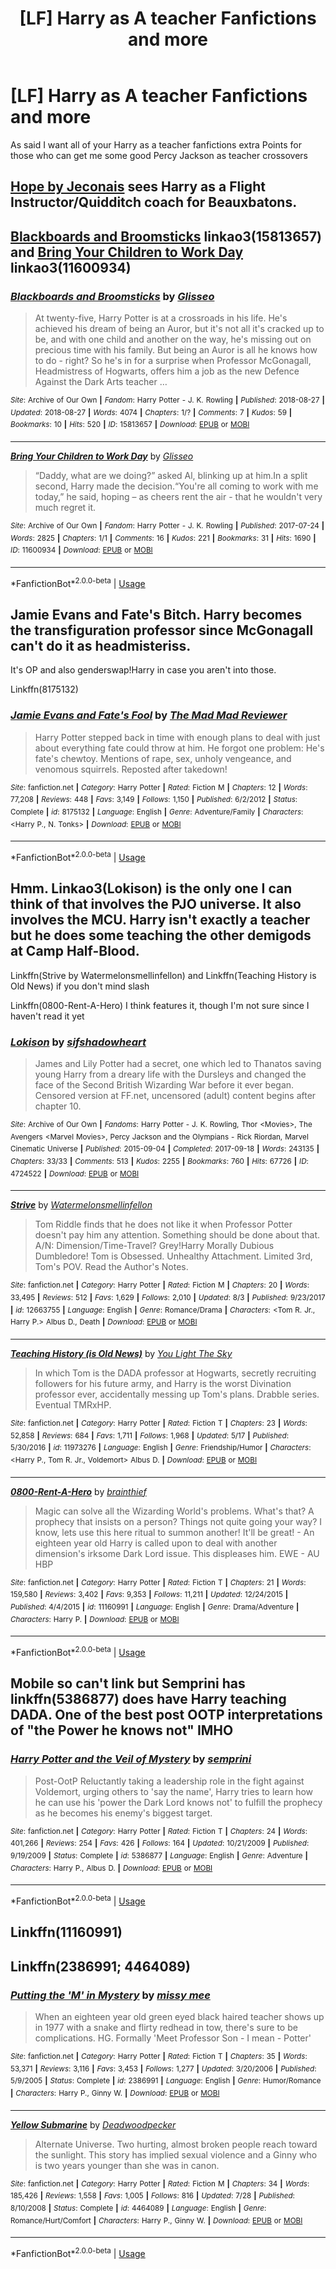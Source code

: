 #+TITLE: [LF] Harry as A teacher Fanfictions and more

* [LF] Harry as A teacher Fanfictions and more
:PROPERTIES:
:Author: CevCon
:Score: 22
:DateUnix: 1539431267.0
:DateShort: 2018-Oct-13
:FlairText: Request
:END:
As said I want all of your Harry as a teacher fanfictions extra Points for those who can get me some good Percy Jackson as teacher crossovers


** [[https://jeconais.fanficauthors.net/Hope/index/][Hope by Jeconais]] sees Harry as a Flight Instructor/Quidditch coach for Beauxbatons.
:PROPERTIES:
:Author: ladrlee
:Score: 4
:DateUnix: 1539454773.0
:DateShort: 2018-Oct-13
:END:


** [[https://archiveofourown.org/works/15813657][Blackboards and Broomsticks]] linkao3(15813657) and [[https://archiveofourown.org/works/11600934][Bring Your Children to Work Day]] linkao3(11600934)
:PROPERTIES:
:Author: siderumincaelo
:Score: 4
:DateUnix: 1539441578.0
:DateShort: 2018-Oct-13
:END:

*** [[https://archiveofourown.org/works/15813657][*/Blackboards and Broomsticks/*]] by [[https://www.archiveofourown.org/users/Glisseo/pseuds/Glisseo][/Glisseo/]]

#+begin_quote
  At twenty-five, Harry Potter is at a crossroads in his life. He's achieved his dream of being an Auror, but it's not all it's cracked up to be, and with one child and another on the way, he's missing out on precious time with his family. But being an Auror is all he knows how to do - right? So he's in for a surprise when Professor McGonagall, Headmistress of Hogwarts, offers him a job as the new Defence Against the Dark Arts teacher ...
#+end_quote

^{/Site/:} ^{Archive} ^{of} ^{Our} ^{Own} ^{*|*} ^{/Fandom/:} ^{Harry} ^{Potter} ^{-} ^{J.} ^{K.} ^{Rowling} ^{*|*} ^{/Published/:} ^{2018-08-27} ^{*|*} ^{/Updated/:} ^{2018-08-27} ^{*|*} ^{/Words/:} ^{4074} ^{*|*} ^{/Chapters/:} ^{1/?} ^{*|*} ^{/Comments/:} ^{7} ^{*|*} ^{/Kudos/:} ^{59} ^{*|*} ^{/Bookmarks/:} ^{10} ^{*|*} ^{/Hits/:} ^{520} ^{*|*} ^{/ID/:} ^{15813657} ^{*|*} ^{/Download/:} ^{[[https://archiveofourown.org/downloads/Gl/Glisseo/15813657/Blackboards%20and%20Broomsticks.epub?updated_at=1535369434][EPUB]]} ^{or} ^{[[https://archiveofourown.org/downloads/Gl/Glisseo/15813657/Blackboards%20and%20Broomsticks.mobi?updated_at=1535369434][MOBI]]}

--------------

[[https://archiveofourown.org/works/11600934][*/Bring Your Children to Work Day/*]] by [[https://www.archiveofourown.org/users/Glisseo/pseuds/Glisseo][/Glisseo/]]

#+begin_quote
  “Daddy, what are we doing?” asked Al, blinking up at him.In a split second, Harry made the decision.“You're all coming to work with me today,” he said, hoping -- as cheers rent the air - that he wouldn't very much regret it.
#+end_quote

^{/Site/:} ^{Archive} ^{of} ^{Our} ^{Own} ^{*|*} ^{/Fandom/:} ^{Harry} ^{Potter} ^{-} ^{J.} ^{K.} ^{Rowling} ^{*|*} ^{/Published/:} ^{2017-07-24} ^{*|*} ^{/Words/:} ^{2825} ^{*|*} ^{/Chapters/:} ^{1/1} ^{*|*} ^{/Comments/:} ^{16} ^{*|*} ^{/Kudos/:} ^{221} ^{*|*} ^{/Bookmarks/:} ^{31} ^{*|*} ^{/Hits/:} ^{1690} ^{*|*} ^{/ID/:} ^{11600934} ^{*|*} ^{/Download/:} ^{[[https://archiveofourown.org/downloads/Gl/Glisseo/11600934/Bring%20Your%20Children%20to%20Work.epub?updated_at=1535367497][EPUB]]} ^{or} ^{[[https://archiveofourown.org/downloads/Gl/Glisseo/11600934/Bring%20Your%20Children%20to%20Work.mobi?updated_at=1535367497][MOBI]]}

--------------

*FanfictionBot*^{2.0.0-beta} | [[https://github.com/tusing/reddit-ffn-bot/wiki/Usage][Usage]]
:PROPERTIES:
:Author: FanfictionBot
:Score: 1
:DateUnix: 1539441610.0
:DateShort: 2018-Oct-13
:END:


** Jamie Evans and Fate's Bitch. Harry becomes the transfiguration professor since McGonagall can't do it as headmisteriss.

It's OP and also genderswap!Harry in case you aren't into those.

Linkffn(8175132)
:PROPERTIES:
:Author: AustSakuraKyzor
:Score: 2
:DateUnix: 1539456407.0
:DateShort: 2018-Oct-13
:END:

*** [[https://www.fanfiction.net/s/8175132/1/][*/Jamie Evans and Fate's Fool/*]] by [[https://www.fanfiction.net/u/699762/The-Mad-Mad-Reviewer][/The Mad Mad Reviewer/]]

#+begin_quote
  Harry Potter stepped back in time with enough plans to deal with just about everything fate could throw at him. He forgot one problem: He's fate's chewtoy. Mentions of rape, sex, unholy vengeance, and venomous squirrels. Reposted after takedown!
#+end_quote

^{/Site/:} ^{fanfiction.net} ^{*|*} ^{/Category/:} ^{Harry} ^{Potter} ^{*|*} ^{/Rated/:} ^{Fiction} ^{M} ^{*|*} ^{/Chapters/:} ^{12} ^{*|*} ^{/Words/:} ^{77,208} ^{*|*} ^{/Reviews/:} ^{448} ^{*|*} ^{/Favs/:} ^{3,149} ^{*|*} ^{/Follows/:} ^{1,150} ^{*|*} ^{/Published/:} ^{6/2/2012} ^{*|*} ^{/Status/:} ^{Complete} ^{*|*} ^{/id/:} ^{8175132} ^{*|*} ^{/Language/:} ^{English} ^{*|*} ^{/Genre/:} ^{Adventure/Family} ^{*|*} ^{/Characters/:} ^{<Harry} ^{P.,} ^{N.} ^{Tonks>} ^{*|*} ^{/Download/:} ^{[[http://www.ff2ebook.com/old/ffn-bot/index.php?id=8175132&source=ff&filetype=epub][EPUB]]} ^{or} ^{[[http://www.ff2ebook.com/old/ffn-bot/index.php?id=8175132&source=ff&filetype=mobi][MOBI]]}

--------------

*FanfictionBot*^{2.0.0-beta} | [[https://github.com/tusing/reddit-ffn-bot/wiki/Usage][Usage]]
:PROPERTIES:
:Author: FanfictionBot
:Score: 1
:DateUnix: 1539456419.0
:DateShort: 2018-Oct-13
:END:


** Hmm. Linkao3(Lokison) is the only one I can think of that involves the PJO universe. It also involves the MCU. Harry isn't exactly a teacher but he does some teaching the other demigods at Camp Half-Blood.

Linkffn(Strive by Watermelonsmellinfellon) and Linkffn(Teaching History is Old News) if you don't mind slash

Linkffn(0800-Rent-A-Hero) I think features it, though I'm not sure since I haven't read it yet
:PROPERTIES:
:Author: mychllr
:Score: 1
:DateUnix: 1539507690.0
:DateShort: 2018-Oct-14
:END:

*** [[https://archiveofourown.org/works/4724522][*/Lokison/*]] by [[https://www.archiveofourown.org/users/sifshadowheart/pseuds/sifshadowheart][/sifshadowheart/]]

#+begin_quote
  James and Lily Potter had a secret, one which led to Thanatos saving young Harry from a dreary life with the Dursleys and changed the face of the Second British Wizarding War before it ever began. Censored version at FF.net, uncensored (adult) content begins after chapter 10.
#+end_quote

^{/Site/:} ^{Archive} ^{of} ^{Our} ^{Own} ^{*|*} ^{/Fandoms/:} ^{Harry} ^{Potter} ^{-} ^{J.} ^{K.} ^{Rowling,} ^{Thor} ^{<Movies>,} ^{The} ^{Avengers} ^{<Marvel} ^{Movies>,} ^{Percy} ^{Jackson} ^{and} ^{the} ^{Olympians} ^{-} ^{Rick} ^{Riordan,} ^{Marvel} ^{Cinematic} ^{Universe} ^{*|*} ^{/Published/:} ^{2015-09-04} ^{*|*} ^{/Completed/:} ^{2017-09-18} ^{*|*} ^{/Words/:} ^{243135} ^{*|*} ^{/Chapters/:} ^{33/33} ^{*|*} ^{/Comments/:} ^{513} ^{*|*} ^{/Kudos/:} ^{2255} ^{*|*} ^{/Bookmarks/:} ^{760} ^{*|*} ^{/Hits/:} ^{67726} ^{*|*} ^{/ID/:} ^{4724522} ^{*|*} ^{/Download/:} ^{[[https://archiveofourown.org/downloads/si/sifshadowheart/4724522/Lokison.epub?updated_at=1505778274][EPUB]]} ^{or} ^{[[https://archiveofourown.org/downloads/si/sifshadowheart/4724522/Lokison.mobi?updated_at=1505778274][MOBI]]}

--------------

[[https://www.fanfiction.net/s/12663755/1/][*/Strive/*]] by [[https://www.fanfiction.net/u/3996465/Watermelonsmellinfellon][/Watermelonsmellinfellon/]]

#+begin_quote
  Tom Riddle finds that he does not like it when Professor Potter doesn't pay him any attention. Something should be done about that. A/N: Dimension/Time-Travel? Grey!Harry Morally Dubious Dumbledore! Tom is Obsessed. Unhealthy Attachment. Limited 3rd, Tom's POV. Read the Author's Notes.
#+end_quote

^{/Site/:} ^{fanfiction.net} ^{*|*} ^{/Category/:} ^{Harry} ^{Potter} ^{*|*} ^{/Rated/:} ^{Fiction} ^{M} ^{*|*} ^{/Chapters/:} ^{20} ^{*|*} ^{/Words/:} ^{33,495} ^{*|*} ^{/Reviews/:} ^{512} ^{*|*} ^{/Favs/:} ^{1,629} ^{*|*} ^{/Follows/:} ^{2,010} ^{*|*} ^{/Updated/:} ^{8/3} ^{*|*} ^{/Published/:} ^{9/23/2017} ^{*|*} ^{/id/:} ^{12663755} ^{*|*} ^{/Language/:} ^{English} ^{*|*} ^{/Genre/:} ^{Romance/Drama} ^{*|*} ^{/Characters/:} ^{<Tom} ^{R.} ^{Jr.,} ^{Harry} ^{P.>} ^{Albus} ^{D.,} ^{Death} ^{*|*} ^{/Download/:} ^{[[http://www.ff2ebook.com/old/ffn-bot/index.php?id=12663755&source=ff&filetype=epub][EPUB]]} ^{or} ^{[[http://www.ff2ebook.com/old/ffn-bot/index.php?id=12663755&source=ff&filetype=mobi][MOBI]]}

--------------

[[https://www.fanfiction.net/s/11973276/1/][*/Teaching History (is Old News)/*]] by [[https://www.fanfiction.net/u/1098402/You-Light-The-Sky][/You Light The Sky/]]

#+begin_quote
  In which Tom is the DADA professor at Hogwarts, secretly recruiting followers for his future army, and Harry is the worst Divination professor ever, accidentally messing up Tom's plans. Drabble series. Eventual TMRxHP.
#+end_quote

^{/Site/:} ^{fanfiction.net} ^{*|*} ^{/Category/:} ^{Harry} ^{Potter} ^{*|*} ^{/Rated/:} ^{Fiction} ^{T} ^{*|*} ^{/Chapters/:} ^{23} ^{*|*} ^{/Words/:} ^{52,858} ^{*|*} ^{/Reviews/:} ^{684} ^{*|*} ^{/Favs/:} ^{1,711} ^{*|*} ^{/Follows/:} ^{1,968} ^{*|*} ^{/Updated/:} ^{5/17} ^{*|*} ^{/Published/:} ^{5/30/2016} ^{*|*} ^{/id/:} ^{11973276} ^{*|*} ^{/Language/:} ^{English} ^{*|*} ^{/Genre/:} ^{Friendship/Humor} ^{*|*} ^{/Characters/:} ^{<Harry} ^{P.,} ^{Tom} ^{R.} ^{Jr.,} ^{Voldemort>} ^{Albus} ^{D.} ^{*|*} ^{/Download/:} ^{[[http://www.ff2ebook.com/old/ffn-bot/index.php?id=11973276&source=ff&filetype=epub][EPUB]]} ^{or} ^{[[http://www.ff2ebook.com/old/ffn-bot/index.php?id=11973276&source=ff&filetype=mobi][MOBI]]}

--------------

[[https://www.fanfiction.net/s/11160991/1/][*/0800-Rent-A-Hero/*]] by [[https://www.fanfiction.net/u/4934632/brainthief][/brainthief/]]

#+begin_quote
  Magic can solve all the Wizarding World's problems. What's that? A prophecy that insists on a person? Things not quite going your way? I know, lets use this here ritual to summon another! It'll be great! - An eighteen year old Harry is called upon to deal with another dimension's irksome Dark Lord issue. This displeases him. EWE - AU HBP
#+end_quote

^{/Site/:} ^{fanfiction.net} ^{*|*} ^{/Category/:} ^{Harry} ^{Potter} ^{*|*} ^{/Rated/:} ^{Fiction} ^{T} ^{*|*} ^{/Chapters/:} ^{21} ^{*|*} ^{/Words/:} ^{159,580} ^{*|*} ^{/Reviews/:} ^{3,402} ^{*|*} ^{/Favs/:} ^{9,353} ^{*|*} ^{/Follows/:} ^{11,211} ^{*|*} ^{/Updated/:} ^{12/24/2015} ^{*|*} ^{/Published/:} ^{4/4/2015} ^{*|*} ^{/id/:} ^{11160991} ^{*|*} ^{/Language/:} ^{English} ^{*|*} ^{/Genre/:} ^{Drama/Adventure} ^{*|*} ^{/Characters/:} ^{Harry} ^{P.} ^{*|*} ^{/Download/:} ^{[[http://www.ff2ebook.com/old/ffn-bot/index.php?id=11160991&source=ff&filetype=epub][EPUB]]} ^{or} ^{[[http://www.ff2ebook.com/old/ffn-bot/index.php?id=11160991&source=ff&filetype=mobi][MOBI]]}

--------------

*FanfictionBot*^{2.0.0-beta} | [[https://github.com/tusing/reddit-ffn-bot/wiki/Usage][Usage]]
:PROPERTIES:
:Author: FanfictionBot
:Score: 1
:DateUnix: 1539507720.0
:DateShort: 2018-Oct-14
:END:


** Mobile so can't link but Semprini has linkffn(5386877) does have Harry teaching DADA. One of the best post OOTP interpretations of "the Power he knows not" IMHO
:PROPERTIES:
:Author: pandasponch
:Score: 1
:DateUnix: 1539528771.0
:DateShort: 2018-Oct-14
:END:

*** [[https://www.fanfiction.net/s/5386877/1/][*/Harry Potter and the Veil of Mystery/*]] by [[https://www.fanfiction.net/u/2015038/semprini][/semprini/]]

#+begin_quote
  Post-OotP Reluctantly taking a leadership role in the fight against Voldemort, urging others to 'say the name', Harry tries to learn how he can use his 'power the Dark Lord knows not' to fulfill the prophecy as he becomes his enemy's biggest target.
#+end_quote

^{/Site/:} ^{fanfiction.net} ^{*|*} ^{/Category/:} ^{Harry} ^{Potter} ^{*|*} ^{/Rated/:} ^{Fiction} ^{T} ^{*|*} ^{/Chapters/:} ^{24} ^{*|*} ^{/Words/:} ^{401,266} ^{*|*} ^{/Reviews/:} ^{254} ^{*|*} ^{/Favs/:} ^{426} ^{*|*} ^{/Follows/:} ^{164} ^{*|*} ^{/Updated/:} ^{10/21/2009} ^{*|*} ^{/Published/:} ^{9/19/2009} ^{*|*} ^{/Status/:} ^{Complete} ^{*|*} ^{/id/:} ^{5386877} ^{*|*} ^{/Language/:} ^{English} ^{*|*} ^{/Genre/:} ^{Adventure} ^{*|*} ^{/Characters/:} ^{Harry} ^{P.,} ^{Albus} ^{D.} ^{*|*} ^{/Download/:} ^{[[http://www.ff2ebook.com/old/ffn-bot/index.php?id=5386877&source=ff&filetype=epub][EPUB]]} ^{or} ^{[[http://www.ff2ebook.com/old/ffn-bot/index.php?id=5386877&source=ff&filetype=mobi][MOBI]]}

--------------

*FanfictionBot*^{2.0.0-beta} | [[https://github.com/tusing/reddit-ffn-bot/wiki/Usage][Usage]]
:PROPERTIES:
:Author: FanfictionBot
:Score: 2
:DateUnix: 1539528785.0
:DateShort: 2018-Oct-14
:END:


** Linkffn(11160991)
:PROPERTIES:
:Score: 1
:DateUnix: 1541629920.0
:DateShort: 2018-Nov-08
:END:


** Linkffn(2386991; 4464089)
:PROPERTIES:
:Author: kayjayme813
:Score: 1
:DateUnix: 1539433169.0
:DateShort: 2018-Oct-13
:END:

*** [[https://www.fanfiction.net/s/2386991/1/][*/Putting the 'M' in Mystery/*]] by [[https://www.fanfiction.net/u/769883/missy-mee][/missy mee/]]

#+begin_quote
  When an eighteen year old green eyed black haired teacher shows up in 1977 with a snake and flirty redhead in tow, there's sure to be complications. HG. Formally 'Meet Professor Son - I mean - Potter'
#+end_quote

^{/Site/:} ^{fanfiction.net} ^{*|*} ^{/Category/:} ^{Harry} ^{Potter} ^{*|*} ^{/Rated/:} ^{Fiction} ^{T} ^{*|*} ^{/Chapters/:} ^{35} ^{*|*} ^{/Words/:} ^{53,371} ^{*|*} ^{/Reviews/:} ^{3,116} ^{*|*} ^{/Favs/:} ^{3,453} ^{*|*} ^{/Follows/:} ^{1,277} ^{*|*} ^{/Updated/:} ^{3/20/2006} ^{*|*} ^{/Published/:} ^{5/9/2005} ^{*|*} ^{/Status/:} ^{Complete} ^{*|*} ^{/id/:} ^{2386991} ^{*|*} ^{/Language/:} ^{English} ^{*|*} ^{/Genre/:} ^{Humor/Romance} ^{*|*} ^{/Characters/:} ^{Harry} ^{P.,} ^{Ginny} ^{W.} ^{*|*} ^{/Download/:} ^{[[http://www.ff2ebook.com/old/ffn-bot/index.php?id=2386991&source=ff&filetype=epub][EPUB]]} ^{or} ^{[[http://www.ff2ebook.com/old/ffn-bot/index.php?id=2386991&source=ff&filetype=mobi][MOBI]]}

--------------

[[https://www.fanfiction.net/s/4464089/1/][*/Yellow Submarine/*]] by [[https://www.fanfiction.net/u/386600/Deadwoodpecker][/Deadwoodpecker/]]

#+begin_quote
  Alternate Universe. Two hurting, almost broken people reach toward the sunlight. This story has implied sexual violence and a Ginny who is two years younger than she was in canon.
#+end_quote

^{/Site/:} ^{fanfiction.net} ^{*|*} ^{/Category/:} ^{Harry} ^{Potter} ^{*|*} ^{/Rated/:} ^{Fiction} ^{M} ^{*|*} ^{/Chapters/:} ^{34} ^{*|*} ^{/Words/:} ^{185,426} ^{*|*} ^{/Reviews/:} ^{1,558} ^{*|*} ^{/Favs/:} ^{1,005} ^{*|*} ^{/Follows/:} ^{816} ^{*|*} ^{/Updated/:} ^{7/28} ^{*|*} ^{/Published/:} ^{8/10/2008} ^{*|*} ^{/Status/:} ^{Complete} ^{*|*} ^{/id/:} ^{4464089} ^{*|*} ^{/Language/:} ^{English} ^{*|*} ^{/Genre/:} ^{Romance/Hurt/Comfort} ^{*|*} ^{/Characters/:} ^{Harry} ^{P.,} ^{Ginny} ^{W.} ^{*|*} ^{/Download/:} ^{[[http://www.ff2ebook.com/old/ffn-bot/index.php?id=4464089&source=ff&filetype=epub][EPUB]]} ^{or} ^{[[http://www.ff2ebook.com/old/ffn-bot/index.php?id=4464089&source=ff&filetype=mobi][MOBI]]}

--------------

*FanfictionBot*^{2.0.0-beta} | [[https://github.com/tusing/reddit-ffn-bot/wiki/Usage][Usage]]
:PROPERTIES:
:Author: FanfictionBot
:Score: 3
:DateUnix: 1539433210.0
:DateShort: 2018-Oct-13
:END:
